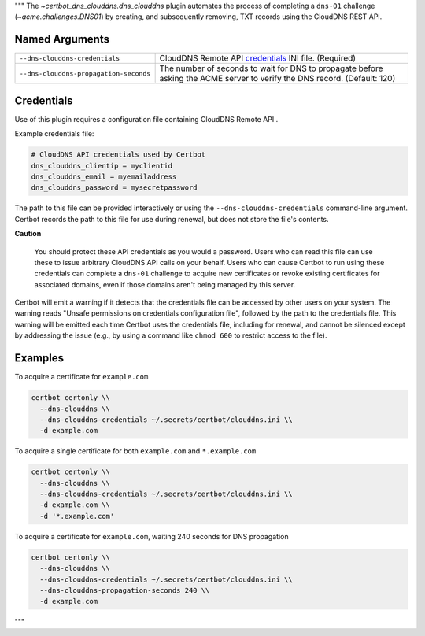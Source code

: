 """
The `~certbot_dns_clouddns.dns_clouddns` plugin automates the process of
completing a ``dns-01`` challenge (`~acme.challenges.DNS01`) by creating, and
subsequently removing, TXT records using the CloudDNS REST API.


Named Arguments
---------------

========================================  =====================================
``--dns-clouddns-credentials``            CloudDNS Remote API credentials_
                                          INI file. (Required)
``--dns-clouddns-propagation-seconds``    The number of seconds to wait for DNS
                                          to propagate before asking the ACME
                                          server to verify the DNS record.
                                          (Default: 120)
========================================  =====================================


Credentials
-----------

Use of this plugin requires a configuration file containing CloudDNS Remote API
.

Example credentials file:

.. code:: ini

   # CloudDNS API credentials used by Certbot
   dns_clouddns_clientip = myclientid
   dns_clouddns_email = myemailaddress
   dns_clouddns_password = mysecretpassword

The path to this file can be provided interactively or using the
``--dns-clouddns-credentials`` command-line argument. Certbot records the path
to this file for use during renewal, but does not store the file's contents.

**Caution**

   You should protect these API credentials as you would a password. Users who
   can read this file can use these to issue arbitrary CloudDNS API calls on
   your behalf. Users who can cause Certbot to run using these credentials can
   complete a ``dns-01`` challenge to acquire new certificates or revoke
   existing certificates for associated domains, even if those domains aren't
   being managed by this server.

Certbot will emit a warning if it detects that the credentials file can be
accessed by other users on your system. The warning reads "Unsafe permissions
on credentials configuration file", followed by the path to the credentials
file. This warning will be emitted each time Certbot uses the credentials file,
including for renewal, and cannot be silenced except by addressing the issue
(e.g., by using a command like ``chmod 600`` to restrict access to the file).

Examples
--------

To acquire a certificate for ``example.com``

.. code:: bash

   certbot certonly \\
     --dns-clouddns \\
     --dns-clouddns-credentials ~/.secrets/certbot/clouddns.ini \\
     -d example.com

To acquire a single certificate for both ``example.com`` and ``*.example.com``

.. code:: bash

   certbot certonly \\
     --dns-clouddns \\
     --dns-clouddns-credentials ~/.secrets/certbot/clouddns.ini \\
     -d example.com \\
     -d '*.example.com'

To acquire a certificate for ``example.com``, waiting 240 seconds for DNS propagation

.. code:: bash

   certbot certonly \\
     --dns-clouddns \\
     --dns-clouddns-credentials ~/.secrets/certbot/clouddns.ini \\
     --dns-clouddns-propagation-seconds 240 \\
     -d example.com
"""
